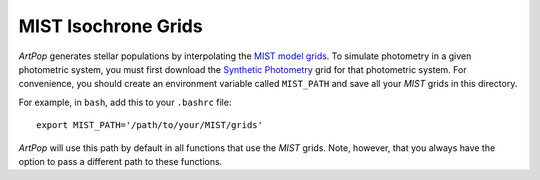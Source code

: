 .. _artpop-mist:

MIST Isochrone Grids
====================

`ArtPop` generates stellar populations by interpolating the `MIST model grids
<http://waps.cfa.harvard.edu/MIST/model_grids.html#>`_. To simulate photometry
in a given photometric system, you must first download the `Synthetic
Photometry <http://waps.cfa.harvard.edu/MIST/model_grids.html#synthetic>`_
grid for that photometric system. For convenience, you should
create an environment variable called ``MIST_PATH`` and save all your
`MIST` grids in this directory.

For example, in ``bash``, add this to your
``.bashrc`` file::

    export MIST_PATH='/path/to/your/MIST/grids'

`ArtPop` will use this path by default in all functions that use the
`MIST` grids. Note, however, that you always have the option to pass a
different path to these functions.
